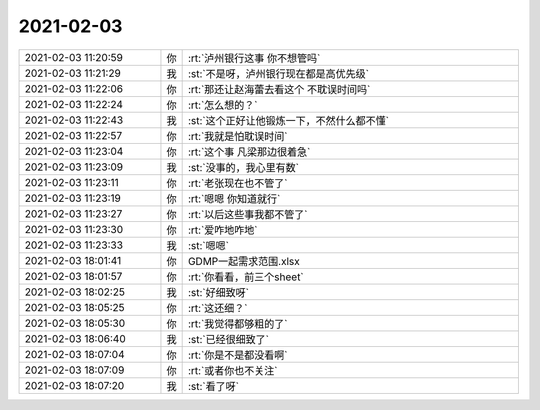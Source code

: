 2021-02-03
-------------

.. list-table::
   :widths: 25, 1, 60

   * - 2021-02-03 11:20:59
     - 你
     - :rt:`泸州银行这事 你不想管吗`
   * - 2021-02-03 11:21:29
     - 我
     - :st:`不是呀，泸州银行现在都是高优先级`
   * - 2021-02-03 11:22:06
     - 你
     - :rt:`那还让赵海蕾去看这个 不耽误时间吗`
   * - 2021-02-03 11:22:24
     - 你
     - :rt:`怎么想的？`
   * - 2021-02-03 11:22:43
     - 我
     - :st:`这个正好让他锻炼一下，不然什么都不懂`
   * - 2021-02-03 11:22:57
     - 你
     - :rt:`我就是怕耽误时间`
   * - 2021-02-03 11:23:04
     - 你
     - :rt:`这个事 凡梁那边很着急`
   * - 2021-02-03 11:23:09
     - 我
     - :st:`没事的，我心里有数`
   * - 2021-02-03 11:23:11
     - 你
     - :rt:`老张现在也不管了`
   * - 2021-02-03 11:23:19
     - 你
     - :rt:`嗯嗯 你知道就行`
   * - 2021-02-03 11:23:27
     - 你
     - :rt:`以后这些事我都不管了`
   * - 2021-02-03 11:23:30
     - 你
     - :rt:`爱咋地咋地`
   * - 2021-02-03 11:23:33
     - 我
     - :st:`嗯嗯`
   * - 2021-02-03 18:01:41
     - 你
     - GDMP一起需求范围.xlsx
   * - 2021-02-03 18:01:57
     - 你
     - :rt:`你看看，前三个sheet`
   * - 2021-02-03 18:02:25
     - 我
     - :st:`好细致呀`
   * - 2021-02-03 18:05:25
     - 你
     - :rt:`这还细？`
   * - 2021-02-03 18:05:30
     - 你
     - :rt:`我觉得都够粗的了`
   * - 2021-02-03 18:06:40
     - 我
     - :st:`已经很细致了`
   * - 2021-02-03 18:07:04
     - 你
     - :rt:`你是不是都没看啊`
   * - 2021-02-03 18:07:09
     - 你
     - :rt:`或者你也不关注`
   * - 2021-02-03 18:07:20
     - 我
     - :st:`看了呀`